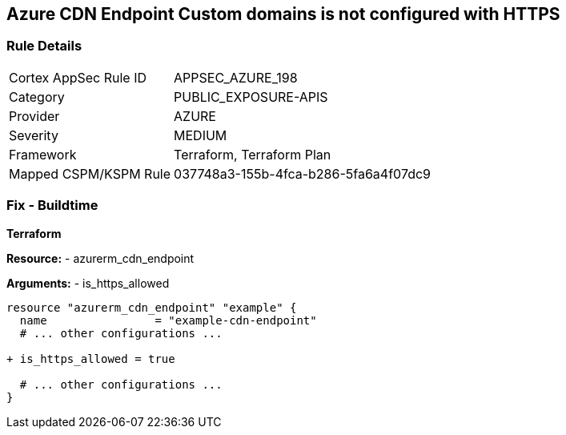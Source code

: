 == Azure CDN Endpoint Custom domains is not configured with HTTPS
// Ensure the Azure CDN enables the HTTPS endpoint.

=== Rule Details

[cols="1,3"]
|===
|Cortex AppSec Rule ID |APPSEC_AZURE_198
|Category |PUBLIC_EXPOSURE-APIS
|Provider |AZURE
|Severity |MEDIUM
|Framework |Terraform, Terraform Plan
|Mapped CSPM/KSPM Rule |037748a3-155b-4fca-b286-5fa6a4f07dc9
|===


=== Fix - Buildtime

*Terraform*

*Resource:* 
- azurerm_cdn_endpoint

*Arguments:* 
- is_https_allowed

[source,terraform]
----
resource "azurerm_cdn_endpoint" "example" {
  name                = "example-cdn-endpoint"
  # ... other configurations ...

+ is_https_allowed = true

  # ... other configurations ...
}
----

